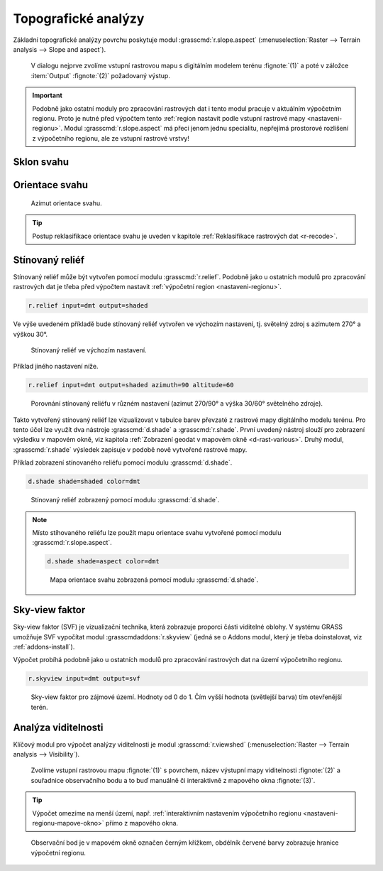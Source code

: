 .. index::
   pair: analýza povrchu, topografické analýzy
   single: r.slope.aspect

Topografické analýzy
--------------------

Základní topografické analýzy povrchu poskytuje modul
:grasscmd:`r.slope.aspect` (:menuselection:`Raster --> Terrain
analysis --> Slope and aspect`).

.. figure:: images/r-slope-aspect-0.png
                           
            V dialogu nejprve zvolíme vstupní rastrovou mapu s
            digitálním modelem terénu :fignote:`(1)` a poté v záložce
            :item:`Output` :fignote:`(2)` požadovaný výstup.

.. important::

   Podobně jako ostatní moduly pro zpracování rastrových dat i tento
   modul pracuje v aktuálním výpočetním regionu. Proto je nutné před
   výpočtem tento :ref:`region nastavit podle vstupní rastrové mapy
   <nastaveni-regionu>`. Modul :grasscmd:`r.slope.aspect` má přeci
   jenom jednu specialitu, nepřejímá prostorové rozlišení z
   výpočetního regionu, ale ze vstupní rastrové vrstvy!

.. index::
   pair: analýza povrchu; sklon svahu
   see: analýza povrchu; r.slope.aspect

Sklon svahu
===========

.. figure:: images/r-slope-aspect-s.png
   :scale-latex: 60

   Výpočet sklonu svahu, parametr :option:`slope`.
   
.. figure:: images/slope.png
   :class: middle
   :scale-latex: 65

   Výsledná mapa sklonu svahu ve stupních.                

.. index::
   pair: analýza povrchu; orientace svahu
   pair: expozice; orientace svahu
   see: analýza povrchu; r.slope.aspect

.. _aspect:

Orientace svahu
===============

.. figure:: images/r-slope-aspect-a.png
   :scale-latex: 50
                 
   Výpočet orientace svahu, parametr :option:`aspect`.

.. raw:: latex
                     
   \newpage

.. figure:: images/aspect.png
   :class: middle
   :scale-latex: 70
                
   Výsledná mapa orientace svahu (azimut ve stupních, viz diagram níže).

.. figure:: images/aspect_diagram.png
   :class: small
        
   Azimut orientace svahu.

            
.. tip::

   Postup reklasifikace orientace svahu je uveden v kapitole
   :ref:`Reklasifikace rastrových dat <r-recode>`.

   .. figure:: images/aspect-reclass.png
      :class: middle
      :scale-latex: 70
                       
      Výsledek reklasifikace mapy orientace svahu.

.. raw:: latex

   \newpage

Stínovaný reliéf
================

Stínovaný reliéf může být vytvořen pomocí modulu
:grasscmd:`r.relief`. Podobně jako u ostatních modulů pro zpracování
rastrových dat je třeba před výpočtem nastavit :ref:`výpočetní region
<nastaveni-regionu>`.

.. code-block:: bash

   r.relief input=dmt output=shaded

Ve výše uvedeném příkladě bude stínovaný reliéf vytvořen ve výchozím
nastavení, tj. světelný zdroj s azimutem 270° a výškou 30°.

.. figure:: images/shaded-detail.png
   :class: middle
           
   Stínovaný reliéf ve výchozím nastavení.

Příklad jiného nastavení níže.

.. code-block:: bash

   r.relief input=dmt output=shaded azimuth=90 altitude=60

.. figure:: images/shaded-comp.png
   :class: middle
           
   Porovnání stínovaný reliéfu v různém nastavení (azimut 270/90° a
   výška 30/60° světelného zdroje).

.. _display-shade:
   
Takto vytvořený stínovaný reliéf lze vizualizovat v tabulce barev
převzaté z rastrové mapy digitálního modelu terénu. Pro tento účel
lze využít dva nástroje :grasscmd:`d.shade` a
:grasscmd:`r.shade`. První uvedený nástroj slouží pro zobrazení
výsledku v mapovém okně, viz kapitola :ref:`Zobrazení geodat v mapovém
okně <d-rast-various>`. Druhý modul, :grasscmd:`r.shade` výsledek
zapisuje v podobě nově vytvořené rastrové mapy.

Příklad zobrazení stínovaného reliéfu pomocí modulu :grasscmd:`d.shade`.

.. code-block:: bash

   d.shade shade=shaded color=dmt

.. figure:: images/shaded-dmt.png
   :class: middle
           
   Stínovaný reliéf zobrazený pomocí modulu :grasscmd:`d.shade`.

.. note:: Místo stíhovaného reliéfu lze použít mapu orientace svahu
   vytvořené pomocí modulu :grasscmd:`r.slope.aspect`.

   .. code-block:: bash

      d.shade shade=aspect color=dmt
                   
   .. figure:: images/shaded-aspect.png
      :class: middle
              
      Mapa orientace svahu zobrazená pomocí modulu :grasscmd:`d.shade`.

.. index::
   pair: analýza povrchu; viditelnost
   pair: viewshed; viditelnost
   single: r.viewshed
   see: analýza povrchu; r.viewshed

Sky-view faktor
===============

Sky-view faktor (SVF) je vizualizační technika, která zobrazuje
proporci části viditelné oblohy. V systému GRASS umožňuje SVF
vypočítat modul :grasscmdaddons:`r.skyview` (jedná se o Addons modul,
který je třeba doinstalovat, viz :ref:`addons-install`).

Výpočet probíhá podobně jako u ostatních modulů pro zpracování
rastrových dat na území výpočetního regionu.

.. code-block:: bash
   
   r.skyview input=dmt output=svf

.. figure:: images/svf.png
   :class: middle
   
   Sky-view faktor pro zájmové území. Hodnoty od 0 do 1. Čím vyšší
   hodnota (světlejší barva) tím otevřenější terén.
   
Analýza viditelnosti
====================

Klíčový modul pro výpočet analýzy viditelnosti je modul
:grasscmd:`r.viewshed` (:menuselection:`Raster --> Terrain analysis
--> Visibility`).

.. figure:: images/r-viewshed-0.png

            Zvolíme vstupní rastrovou mapu :fignote:`(1)` s povrchem,
            název výstupní mapy viditelnosti :fignote:`(2)` a
            souřadnice observačního bodu a to buď manuálně či
            interaktivně z mapového okna :fignote:`(3)`.

.. tip::

   Výpočet omezíme na menší území, např. :ref:`interaktivním
   nastavením výpočetního regionu <nastaveni-regionu-mapove-okno>`
   přímo z mapového okna.
          
.. figure:: images/r-viewshed-1.png
   :class: large

   Observační bod je v mapovém okně označen černým křížkem,
   obdélník červené barvy zobrazuje hranice výpočetní regionu.

.. raw:: latex

   \newpage

.. figure:: images/viewshed-legend.png
   :class: middle
   :scale-latex: 70

   Výsledek analýzy viditelnosti z observačního bodu včetně legendy
   zobrazující velikost úhlu, pod kterým je místo z daného
   observačního bodu vidět.
